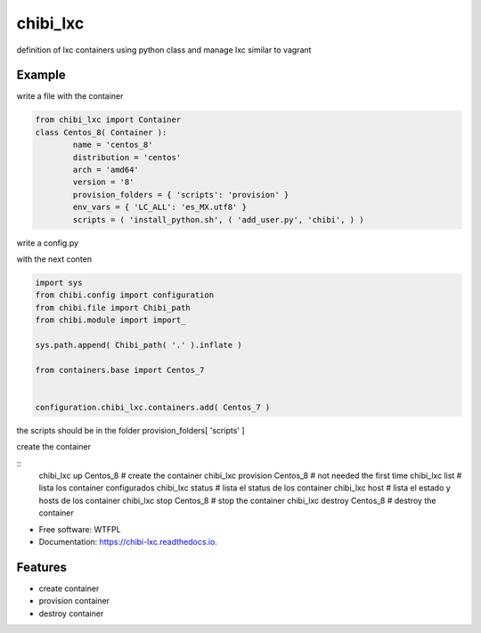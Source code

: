 =========
chibi_lxc
=========


.. image:: https://img.shields.io/pypi/v/chibi_lxc.svg
        :target: https://pypi.python.org/pypi/chibi_lxc

.. image:: https://img.shields.io/travis/dem4ply/chibi_lxc.svg
        :target: https://travis-ci.org/dem4ply/chibi_lxc

.. image:: https://readthedocs.org/projects/chibi-lxc/badge/?version=latest
        :target: https://chibi-lxc.readthedocs.io/en/latest/?badge=latest
        :alt: Documentation Status

definition of lxc containers using python class and manage lxc
similar to vagrant


Example
-------

write a file with the container

.. sourcecode:: python

	from chibi_lxc import Container
	class Centos_8( Container ):
		name = 'centos_8'
		distribution = 'centos'
		arch = 'amd64'
		version = '8'
		provision_folders = { 'scripts': 'provision' }
		env_vars = { 'LC_ALL': 'es_MX.utf8' }
		scripts = ( 'install_python.sh', ( 'add_user.py', 'chibi', ) )

write a config.py

with the next conten

.. sourcecode:: python

	import sys
	from chibi.config import configuration
	from chibi.file import Chibi_path
	from chibi.module import import_

	sys.path.append( Chibi_path( '.' ).inflate )

	from containers.base import Centos_7


	configuration.chibi_lxc.containers.add( Centos_7 )


the scripts should be in the folder provision_folders[ 'scripts' ]


create the container

::
	chibi_lxc up Centos_8 # create the container
	chibi_lxc provision Centos_8 # not needed the first time
	chibi_lxc list # lista los container configurados
	chibi_lxc status # lista el status de los container
	chibi_lxc host # lista el estado y hosts de los container
	chibi_lxc stop Centos_8 # stop the container
	chibi_lxc destroy Centos_8 # destroy the container


* Free software: WTFPL
* Documentation: https://chibi-lxc.readthedocs.io.


Features
--------

* create container
* provision container
* destroy container
